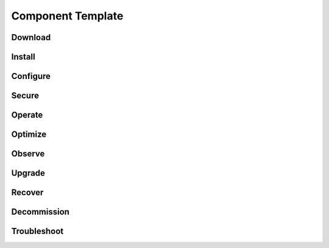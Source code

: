 Component Template
==================

Download
-------------

Install
-------------

Configure
-------------

Secure
-------------

Operate
-------------

Optimize
-------------

Observe
-------------

Upgrade
-------------

Recover
-------------

Decommission
-------------

Troubleshoot
-------------
